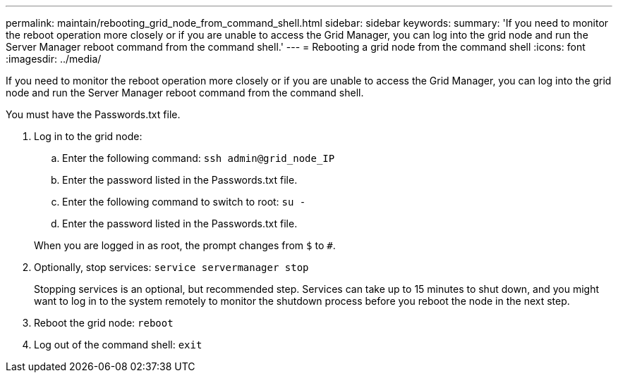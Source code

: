 ---
permalink: maintain/rebooting_grid_node_from_command_shell.html
sidebar: sidebar
keywords: 
summary: 'If you need to monitor the reboot operation more closely or if you are unable to access the Grid Manager, you can log into the grid node and run the Server Manager reboot command from the command shell.'
---
= Rebooting a grid node from the command shell
:icons: font
:imagesdir: ../media/

[.lead]
If you need to monitor the reboot operation more closely or if you are unable to access the Grid Manager, you can log into the grid node and run the Server Manager reboot command from the command shell.

You must have the Passwords.txt file.

. Log in to the grid node:
 .. Enter the following command: `ssh admin@grid_node_IP`
 .. Enter the password listed in the Passwords.txt file.
 .. Enter the following command to switch to root: `su -`
 .. Enter the password listed in the Passwords.txt file.

+
When you are logged in as root, the prompt changes from `$` to `#`.
. Optionally, stop services: `service servermanager stop`
+
Stopping services is an optional, but recommended step. Services can take up to 15 minutes to shut down, and you might want to log in to the system remotely to monitor the shutdown process before you reboot the node in the next step.

. Reboot the grid node: `reboot`
. Log out of the command shell: `exit`
